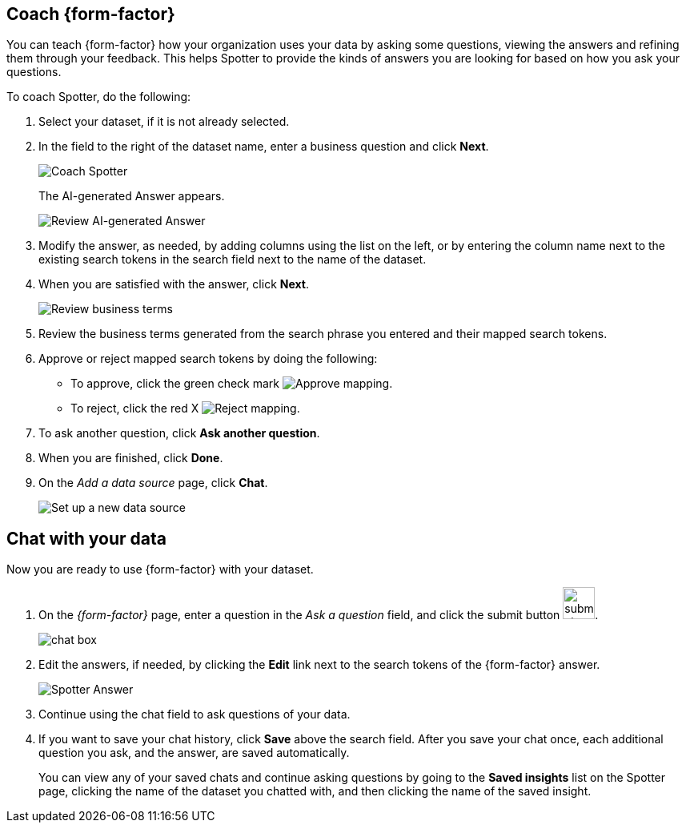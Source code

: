 [#spotter-coach]
== Coach {form-factor}

You can teach {form-factor} how your organization uses your data by asking some questions, viewing the answers and refining them through your feedback. This helps Spotter to provide the kinds of answers you are looking for based on how you ask your questions.

To coach Spotter, do the following:

. Select your dataset, if it is not already selected.
. In the field to the right of the dataset name, enter a business question and click *Next*.
+
[.bordered]
image::spotter-coach-1.png[Coach Spotter]
+
The AI-generated Answer appears.
[.bordered]
image::spotter-coach-2.png[Review AI-generated Answer]
. Modify the answer, as needed, by adding columns using the list on the left, or by entering the column name next to the existing search tokens in the search field next to the name of the dataset.
. When you are satisfied with the answer, click *Next*.
+
[.bordered]
image::spotter-coach-3.png[Review business terms]
. Review the business terms generated from the search phrase you entered and their mapped search tokens.
. Approve or reject mapped search tokens by doing the following:
- To approve, click the green check mark
[.bordered]
image:spotter-approve-mapping.png[Approve mapping].
- To reject, click the red X
[.bordered]
image:spotter-reject-mapping.png[Reject mapping].
. To ask another question, click *Ask another question*.
. When you are finished, click *Done*.
. On the _Add a data source_ page, click *Chat*.
+
[.bordered]
image::connection-spotter-set-up-new-connection-5.png[Set up a new data source]


[#spotter-chat]
== Chat with your data

Now you are ready to use {form-factor} with your dataset.

. On the _{form-factor}_ page, enter a question in the _Ask a question_ field, and click the submit button image:spotter-submit.png[submit chat button,width="40px"].
+
[.bordered]
image::spotter-chat-box.png[chat box]
. Edit the answers, if needed, by clicking the *Edit* link next to the search tokens of the {form-factor} answer.
+
[.bordered]
image::spotter-answer.png[Spotter Answer]
. Continue using the chat field to ask questions of your data.
. If you want to save your chat history, click *Save* above the search field. After you save your chat once, each additional question you ask, and the answer, are saved automatically.
+
You can view any of your saved chats and continue asking questions by going to the *Saved insights* list on the Spotter page, clicking the name of the dataset you chatted with, and then clicking the name of the saved insight.
